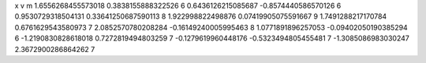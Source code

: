 x v m
1.6556268455573018 0.3838155888322526 6
0.6436126215085687 -0.8574440586570126 6
0.9530729318504131 0.33641250687590113 8
1.922998822498876 0.07419905075591667 9
1.7491288217170784 0.6761629543580973 7
2.0852570780208284 -0.16149240005995463 8
1.0771891896257053 -0.09402050190385294 6
-1.2190830828618018 0.7272819494803259 7
-0.1279619960448176 -0.5323494805455481 7
-1.3085086983030247 2.3672900286864262 7

